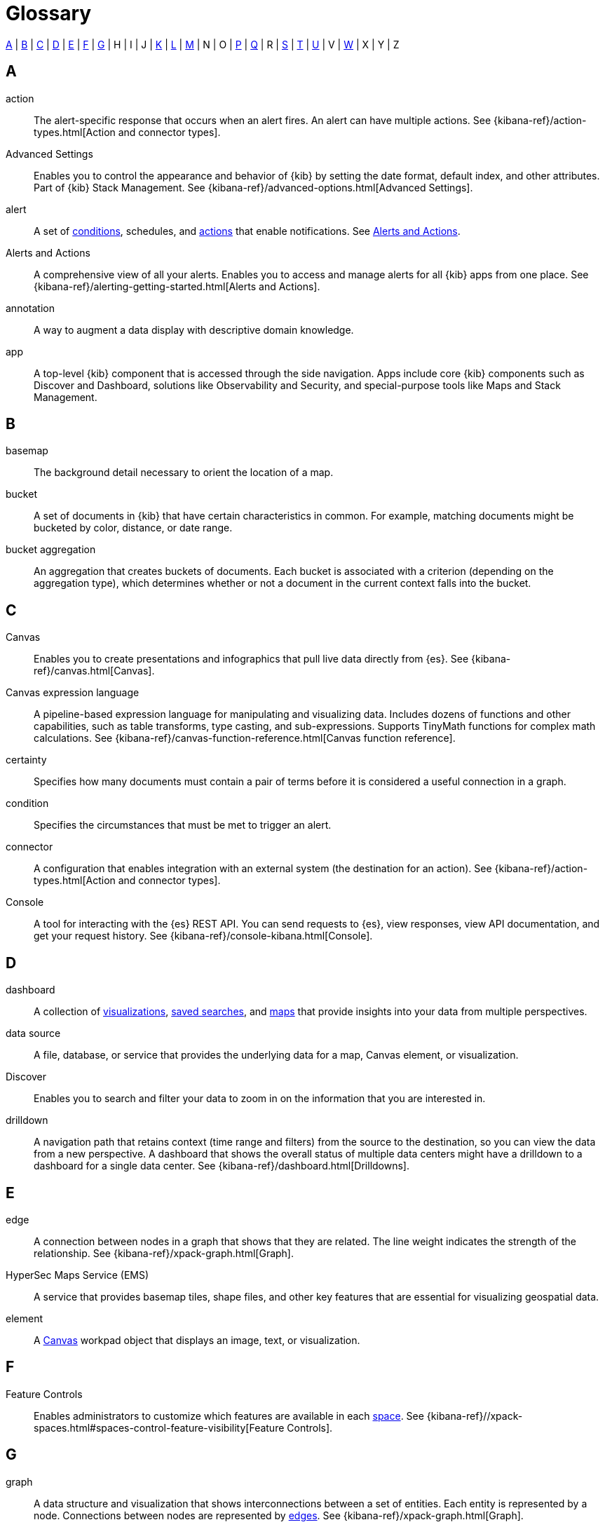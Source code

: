 [glossary]
[[glossary]]
= Glossary

<<a_glos>> | <<b_glos>> | <<c_glos>> | <<d_glos>> | <<e_glos>> | <<f_glos>> | <<g_glos>> | H | I | J | <<k_glos>> | <<l_glos>> | <<m_glos>> | N | O | <<p_glos>> | <<q_glos>> | R | <<s_glos>> | <<t_glos>> | <<u_glos>> | V | <<w_glos>> | X | Y | Z

[float]
[[a_glos]]
== A

[glossary]
[[glossary-action]] action ::
+
--
// tag::action-def[]
The alert-specific response that occurs when an alert fires.
An alert can have multiple actions.
See
{kibana-ref}/action-types.html[Action and connector types].
// end::action-def[]
--

[[glossary-advanced-settings]] Advanced Settings ::
// tag::advanced-settings-def[]
Enables you to control the appearance and behavior of {kib}
by setting the date format, default index, and other attributes.
Part of {kib} Stack Management.
See {kibana-ref}/advanced-options.html[Advanced Settings].
// end::advanced-settings-def[]

[[glossary-alert]] alert ::
// tag::alert-def[]
A set of <<glossary-condition,conditions>>, schedules, and <<glossary-action,actions>>
that enable notifications.
See <<glossary-alerts-and-actions,Alerts and Actions>>.
// end::alert-def[]

[[glossary-alerts-and-actions]] Alerts and Actions ::
// tag::alerts-and-actions-def[]
A comprehensive view of all your alerts. Enables you to access and
manage alerts for all {kib} apps from one place.
See {kibana-ref}/alerting-getting-started.html[Alerts and Actions].
// end::alerts-and-actions-def[]

[[glossary-annotation]] annotation ::
// tag::annotation-def[]
A way to augment a data display with descriptive domain knowledge.
// end::annotation-def[]


[[glossary-app]] app ::
// tag::app-def[]
A top-level {kib} component that is accessed through the side navigation.
Apps include core {kib} components such as Discover and Dashboard,
solutions like Observability and Security, and special-purpose tools
like Maps and Stack Management.
// end::app-def[]


[float]
[[b_glos]]
== B

[[glossary-basemap]] basemap ::
// tag::basemap-def[]
The background detail necessary to orient the location of a map.
// end::basemap-def[]

[[glossary-bucket]] bucket ::
// tag::bucket-def[]
A set of documents in {kib} that have certain characteristics in common.
For example, matching documents might be bucketed by color, distance, or date range.
// end::bucket-def[]

[[glossary-bucket-aggregation]] bucket aggregation::
// tag::bucket-aggregation-def[]
An aggregation that creates buckets of documents. Each bucket is associated with a
criterion (depending on the aggregation type), which determines whether or not a document
in the current context falls into the bucket.
// end::bucket-aggregation-def[]

[float]
[[c_glos]]
== C

[[glossary-canvas]] Canvas ::
// tag::canvas-def[]
Enables you to create presentations and infographics that pull live data directly from {es}.
See {kibana-ref}/canvas.html[Canvas].
// end::canvas-def[]

[[glossary-canvas-language]] Canvas expression language::
// tag::canvas-language-def[]
A pipeline-based expression language for manipulating and visualizing data.
Includes dozens of functions and other capabilities, such as table transforms,
type casting, and sub-expressions. Supports TinyMath functions for complex math calculations.
See {kibana-ref}/canvas-function-reference.html[Canvas function reference].
// end::canvas-language-def[]


[[glossary-certainty]] certainty ::
// tag::certainty-def[]
Specifies how many documents must contain a pair of terms before it is considered
a useful connection in a graph.
// end::certainty-def[]

[[glossary-condition]] condition ::
// tag::condition-def[]
Specifies the circumstances that must be met to trigger an alert.
// end::condition-def[]

[[glossary-connector]] connector ::
// tag::connector-def[]
A configuration that enables integration with an external system (the destination for an action).
See {kibana-ref}/action-types.html[Action and connector types].
// end::connector-def[]

[[glossary-console]] Console ::
// tag::console-def[]
A tool for interacting with the {es} REST API.
You can send requests to {es}, view responses,
view API documentation, and get your request history.
See {kibana-ref}/console-kibana.html[Console].
// end::console-def[]

[float]
[[d_glos]]
== D

[[glossary-dashboard]] dashboard ::
// tag::dashboard-def[]
A collection of
<<glossary-visualization,visualizations>>, <<glossary-saved-search,saved searches>>, and
<<glossary-map,maps>> that
provide insights into your data from multiple perspectives.
// end::dashboard-def[]

[[glossary-data-source]] data source ::
// tag::data-source-def[]
A file, database, or service that provides the underlying data for a map, Canvas element, or visualization.
// end::data-source-def[]

[[glossary-discover]] Discover ::
// tag::discover-def[]
Enables you to search and filter your data to zoom in on the information
that you are interested in.
// end::discover-def[]

[[glossary-drilldown]] drilldown ::
// tag::drilldown-def[]
A navigation path that retains context (time range and filters)
from the source to the destination, so you can view the data from a new perspective.
A dashboard that shows the overall status of multiple data centers
might have a drilldown to a dashboard for a single data center. See {kibana-ref}/dashboard.html[Drilldowns].
// end::drilldown-def[]



[float]
[[e_glos]]
== E

[[glossary-edge]] edge ::
// tag::edge-def[]
A connection between nodes in a graph that shows that they are related.
The line weight indicates the strength of the relationship.  See
{kibana-ref}/xpack-graph.html[Graph].
// end::edge-def[]


[[glossary-ems]] HyperSec Maps Service (EMS) ::
// tag::ems-def[]
A service that provides basemap tiles, shape files, and other key features
that are essential for visualizing geospatial data.
// end::ems-def[]

[[glossary-element]] element ::
// tag::element-def[]
A <<glossary-canvas,Canvas>> workpad object that displays an image, text, or visualization.
// end::element-def[]


[float]
[[f_glos]]
== F

[[glossary-feature-controls]] Feature Controls ::
// tag::feature-controls-def[]
Enables administrators to customize which features are
available in each <<glossary-space,space>>. See
{kibana-ref}//xpack-spaces.html#spaces-control-feature-visibility[Feature Controls].
// end::feature-controls-def[]

[float]
[[g_glos]]
== G

[[glossary-graph]] graph ::
// tag::graph-def[]
A data structure and visualization that shows interconnections between
a set of entities. Each entity is represented by a node. Connections between
nodes are represented by <<glossary-edge,edges>>.  See {kibana-ref}/xpack-graph.html[Graph].
// end::graph-def[]

[[glossary-grok-debugger]] Grok Debugger ::
// tag::grok-debugger-def[]
A tool for building and debugging grok patterns. Grok is good for parsing
syslog, Apache, and other webserver logs. See
{kibana-ref}/xpack-grokdebugger.html[Debugging grok expressions].
// end::grok-debugger-def[]


[float]
[[k_glos]]
== K

[[glossary-kibana-privileges]] {kib} privileges ::
// tag::kibana-privileges-def[]
Enable administrators to grant users read-only, read-write, or no access to 
individual features within <<glossary-space,spaces>> in {kib}. See
{kibana-ref}/kibana-privileges.html[{kib} privileges].
// end::kibana-privileges-def[]

[[glossary-kql]] {kib} Query Language (KQL) ::
// tag::kql-def[]
The default language for querying in {kib}. KQL provides
support for scripted fields. See
{kibana-ref}/kuery-query.html[Kibana Query Language].
// end::kql-def[]


[float]
[[l_glos]]
== L

[[glossary-lens]] Lens ::
// tag::lens-def[]
Enables you to build visualizations by dragging and dropping data fields.
Lens makes makes smart visualization suggestions for your data,
allowing you to switch between visualization types.
See {kibana-ref}/dashboard.html[Lens].
// end::lens-def[]


[[glossary-lucene]] Lucene query syntax ::
// tag::lucene-def[]
The query syntax for {kib}’s legacy query language. The Lucene query
syntax is available under the options menu in the query bar and from
<<glossary-advanced-settings,Advanced Settings>>.
// end::lucene-def[]

[float]
[[m_glos]]
== M

[[glossary-map]] map ::
// tag::map-def[]
A representation of geographic data using symbols and labels.
See {kibana-ref}/maps.html[Maps].
// end::map-def[]

[[glossary-metric-aggregation]] metric aggregation ::
// tag::metric-aggregation-def[]
An aggregation that calculates and tracks metrics for a set of documents.
// end::metric-aggregation-def[]


[float]
[[p_glos]]
== P

[[glossary-painless-lab]] Painless Lab ::
// tag::painless-lab-def[]
An interactive code editor that lets you test and debug Painless scripts in real-time.
See {kibana-ref}/painlesslab.html[Painless Lab].
// end::painless-lab-def[]


[[glossary-panel]] panel ::
// tag::panel-def[]
A <<glossary-dashboard,dashboard>> component that contains a
query element or visualization, such as a chart, table, or list.
// end::panel-def[]


[float]
[[q_glos]]
== Q

[[glossary-query-profiler]] Query Profiler ::
// tag::query-profiler-def[]
A tool that enables you to inspect and analyze search queries to diagnose and debug poorly performing queries.
See {kibana-ref}/xpack-profiler.html[Query Profiler].
// end::query-profiler-def[]

[float]
[[s_glos]]
== S

[[glossary-saved-object]] saved object ::
// tag::saved-object-def[]
A representation of a dashboard, visualization, map, index pattern, or Canvas workpad
that can be stored and reloaded.
// end::saved-object-def[]

[[glossary-saved-search]] saved search ::
// tag::saved-search-def[]
The query text, filters, and time filter that make up a search,
saved for later retrieval and reuse.
// end::saved-search-def[]

[[glossary-scripted-field]] scripted field ::
// tag::scripted-field-def[]
A field that computes data on the fly from the data in {es} indices.
Scripted field data is shown in Discover and used in visualizations.
// end::scripted-field-def[]

[[glossary-shareable]] shareable ::
// tag::shareable-def[]
A Canvas workpad that can be embedded on any webpage.
Shareables enable you to display Canvas visualizations on internal wiki pages or public websites.
// end::shareable-def[]

[[glossary-space]] space ::
// tag::space-def[]
A place for organizing <<glossary-dashboard,dashboards>>,
<<glossary-visualization,visualizations>>, and other <<glossary-saved-object,saved objects>> by category.
For example, you might have different spaces for each team, use case, or individual.
See
{kibana-ref}/xpack-spaces.html[Spaces].
// end::space-def[]

[[glossary-stack-alerts]] stack alerts ::
// tag::stack-alert-def[]
The general purpose alert types {kib} provides out of the box.  Index threshold and geo alerts are currently the two stack alert types.
// end::stack-alert-def[]


[float]
[[t_glos]]
== T

[[glossary-term-join]] term join ::
// tag::term-join-def[]
A shared key that combines vector features with the results of an
{es} terms aggregation. Term joins augment vector features with
properties for data-driven styling and rich tooltip content in maps.
// end::term-join-def[]

[[glossary-time-filter]] time filter ::
// tag::time-filter-def[]
A {kib} control that constrains the search results to a particular time period.
// end::time-filter-def[]

[[glossary-timelion]] Timelion ::
// tag::timelion-def[]
A tool for building a time series visualization that analyzes data in time order.
See {kibana-ref}/dashboard.html[Timelion].
// end::timelion-def[]


[[glossary-time-series-data]] time series data ::
// tag::time-series-data-def[]
Timestamped data such as logs, metrics, and events that is indexed on an ongoing basis.
// end::time-series-data-def[]


[[glossary-TSVB-data]] TSVB ::
// tag::tsvb-def[]
A time series data visualizer that allows you to combine an
infinite number of aggregations to display complex data.
See {kibana-ref}/dashboard.html[TSVB].
// end::tsvb-def[]


[float]
[[u_glos]]
== U

[[glossary-upgrade-assistant]] Upgrade Assistant ::
// tag::upgrade-assistant-def[]
A tool that helps you prepare for an upgrade to the next major version of
{es}. The assistant identifies the deprecated settings in your cluster and
indices and guides you through resolving issues, including reindexing. See
{kibana-ref}/upgrade-assistant.html[Upgrade Assistant].
// end::upgrade-assistant-def[]


[float]
[[v_glos]]
== V

[[glossary-vega]] Vega ::
// tag::vega-def[]
A declarative language used to create interactive visualizations.
See {kibana-ref}/dashboard.html[Vega].
// end::vega-def[]

[[glossary-vector]] vector data::
// tag::vector-def[]
Points, lines, and polygons used to represent a map.
// end::vector-def[]

[[glossary-visualization]] visualization ::
// tag::visualization-def[]
A graphical representation of query results in {kib} (e.g., a histogram, line graph, pie chart, or heat map).
// end::visualization-def[]

[float]
[[w_glos]]
== W

[[glossary-watcher]] Watcher ::
// tag::watcher-def[]
The original suite of alerting features.
See
{kibana-ref}/watcher-ui.html[Watcher].
// end::watcher-def[]

[[glossary-workpad]] workpad ::
// tag::workpad-def[]
A workspace where you build presentations of your live data in <<glossary-canvas,Canvas>>.
See
{kibana-ref}/canvas.html[Create a workpad].
// end::workpad-def[]
